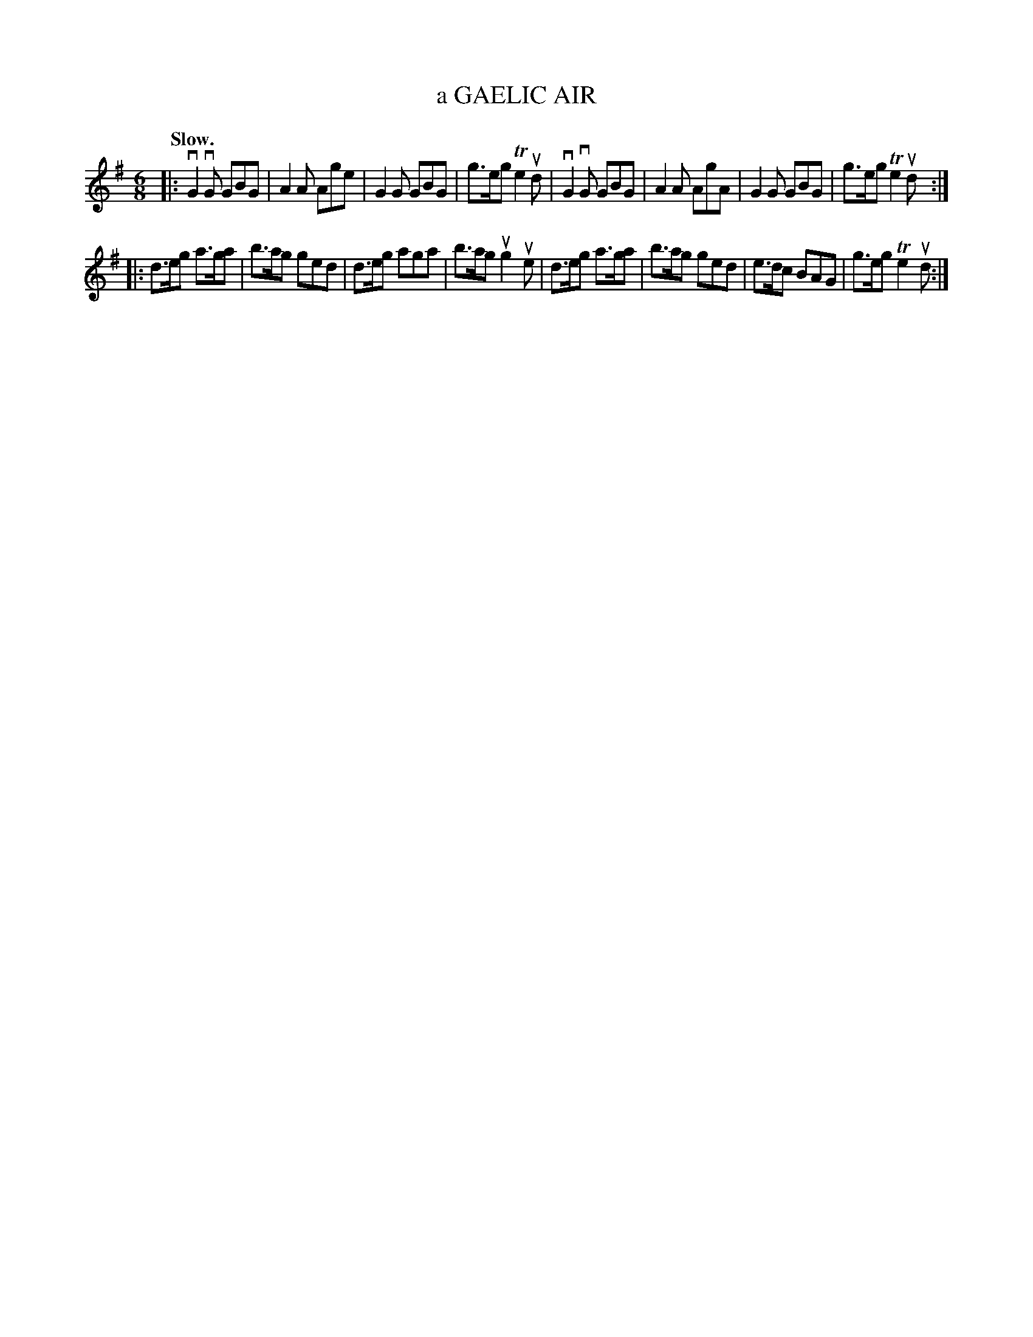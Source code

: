 X: 148115
T: a GAELIC AIR
Q: "Slow."
R: March.
%R: air, jig, march
B: James Kerr "Merry Melodies" v.1 p.48 s.1 #15
Z: 2016 John Chambers <jc:trillian.mit.edu>
M: 6/8
L: 1/8
K: G
|:\
vG2vG GBG | A2A Age | G2G GBG | g>eg Te2ud |\
vG2vG GBG | A2A AgA | G2G GBG | g>eg Te2ud ::
d>eg a>ga | b>ag ged | d>eg aga | b>ag ug2ue |\
d>eg a>ga | b>ag ged | e>dc BAG | g>eg Te2ud :|
